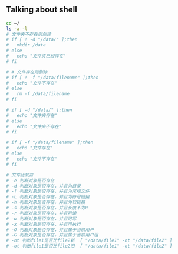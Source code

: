 
** Talking about shell

#+begin_src sh
cd ~/
ls -a -l
# 文件夹不存在则创建
# if [ ! -d "/data/" ];then
#   mkdir /data
# else
#   echo "文件夹已经存在"
# fi

# # 文件存在则删除
# if [ ! -f "/data/filename" ];then
#   echo "文件不存在"
# else
#   rm -f /data/filename
# fi

# if [ -d "/data/" ];then
#   echo "文件夹存在"
# else
#   echo "文件夹不存在"
# fi

# if [ -f "/data/filename" ];then
#   echo "文件存在"
# else
#   echo "文件不存在"
# fi

# 文件比较符
# -e 判断对象是否存在
# -d 判断对象是否存在，并且为目录
# -f 判断对象是否存在，并且为常规文件
# -L 判断对象是否存在，并且为符号链接
# -h 判断对象是否存在，并且为软链接
# -s 判断对象是否存在，并且长度不为0
# -r 判断对象是否存在，并且可读
# -w 判断对象是否存在，并且可写
# -x 判断对象是否存在，并且可执行
# -O 判断对象是否存在，并且属于当前用户
# -G 判断对象是否存在，并且属于当前用户组
# -nt 判断file1是否比file2新  [ "/data/file1" -nt "/data/file2" ]
# -ot 判断file1是否比file2旧  [ "/data/file1" -ot "/data/file2" ]
#+end_src

#+RESULTS:
| total      | 600 |        |        |        |     |    |       |                       |    |                                 |
| drwx------ |  37 | passky | passky |   4096 | Dec |  4 | 08:19 | 0                     |    |                                 |
| drwxr-xr-x |   3 | root   | root   |   4096 | Nov | 15 | 09:02 | ..                    |    |                                 |
| -rw-r--r-- |   1 | passky | passky |    189 | Dec |  3 | 12:46 | a.c                   |    |                                 |
| -rw-r--r-- |   1 | passky | passky |   1479 | Nov | 30 | 11:52 | a.cc                  |    |                                 |
| -rw-r--r-- |   1 | passky | passky |     54 | Dec |  3 | 19:30 | a.el                  |    |                                 |
| -rw-r--r-- |   1 | passky | passky |    208 | Dec |  4 | 08:10 | a.go                  |    |                                 |
| -rw-r--r-- |   1 | passky | passky |     86 | Dec |  1 | 19:50 | a.java                |    |                                 |
| -rw-r--r-- |   1 | passky | passky |    401 | Dec |  3 | 21:09 | a.py                  |    |                                 |
| -rw-r--r-- |   1 | passky | passky |      0 | Nov | 30 | 12:07 | a.sh                  |    |                                 |
| -rw------- |   1 | passky | passky |     61 | Nov | 27 | 08:22 | .authinfo             |    |                                 |
| -rw-r--r-- |   1 | passky | passky |    136 | Nov | 30 | 12:07 | a.v                   |    |                                 |
| -rw-r--r-- |   1 | passky | passky |     21 | Jul | 11 | 00:57 | .bash_logout          |    |                                 |
| -rw-r--r-- |   1 | passky | passky |     57 | Jul | 11 | 00:57 | .bash_profile         |    |                                 |
| lrwxrwxrwx |   1 | passky | passky |     27 | Nov | 15 | 09:11 | .bashrc               | -> | /home/passky/config/.bashrc     |
| -rw-r--r-- |   1 | passky | passky |    150 | Dec |  3 | 19:07 | b.cc                  |    |                                 |
| drwx------ |  33 | passky | passky |   4096 | Nov | 27 | 08:19 | .cache                |    |                                 |
| -rw-r--r-- |   1 | passky | passky |    821 | Nov | 15 | 09:06 | .condarc              |    |                                 |
| drwxr-xr-x |  40 | passky | passky |   4096 | Dec |  2 | 20:46 | .config               |    |                                 |
| drwxr-xr-x |  13 | passky | passky |   4096 | Dec |  3 | 12:15 | config                |    |                                 |
| -rw-r--r-- |   1 | passky | passky |     55 | Nov | 15 | 09:06 | .ctags                |    |                                 |
| -rw-r--r-- |   1 | passky | passky |   1016 | Nov | 23 | 03:10 | .custom.el            |    |                                 |
| drwxr-xr-x |   4 | passky | passky |   4096 | Nov | 17 | 00:26 | .deepinwine           |    |                                 |
| drwxr-xr-x |   2 | passky | passky |   4096 | Nov | 26 | 11:02 | Desktop               |    |                                 |
| -rw-r--r-- |   1 | passky | passky |   4855 | Oct | 30 |  2017 | .dir_colors           |    |                                 |
| drwxr-xr-x |   4 | passky | passky |   4096 | Dec |  3 | 10:27 | Documents             |    |                                 |
| drwxr-xr-x |   3 | passky | passky |   4096 | Nov | 26 | 20:46 | Downloads             |    |                                 |
| lrwxrwxrwx |   1 | passky | passky |     28 | Nov | 15 | 09:11 | .emacs.d              | -> | /home/passky/config/.emacs.d    |
| -rw-r--r-- |   1 | passky | passky |   1799 | Nov | 30 | 16:03 | fuck.js               |    |                                 |
| -rw-r--r-- |   1 | passky | passky |   2155 | Nov | 15 | 09:06 | .gdbinit              |    |                                 |
| -rw-r--r-- |   1 | passky | passky |  91309 | Nov | 15 | 09:06 | .gdbinit_backup       |    |                                 |
| drwxr-xr-x |  13 | passky | passky |   4096 | Nov | 30 | 15:26 | git                   |    |                                 |
| lrwxrwxrwx |   1 | passky | passky |     30 | Nov | 15 | 09:11 | .gitconfig            | -> | /home/passky/config/.gitconfig  |
| drwx------ |   2 | passky | passky |   4096 | Dec |  3 | 23:22 | .git-credential-cache |    |                                 |
| lrwxrwxrwx |   1 | passky | passky |     30 | Nov | 15 | 09:11 | .gitignore            | -> | /home/passky/config/.gitignore  |
| drwxr-xr-x |   2 | passky | passky |   4096 | Nov | 25 | 19:00 | .hdl_checker          |    |                                 |
| drwxr-xr-x |   2 | passky | passky |   4096 | Nov | 23 | 21:42 | Homoney               |    |                                 |
| -rw-r--r-- |   1 | passky | passky |   2787 | Nov | 15 | 09:06 | .ideavimrc            |    |                                 |
| drwxr-xr-x |   5 | passky | passky |   4096 | Nov | 19 | 07:55 | .ipython              |    |                                 |
| drwxr-xr-x |   2 | passky | passky |   4096 | Nov | 20 | 02:07 | .jupyter              |    |                                 |
| -rw------- |   1 | passky | passky |     91 | Nov | 30 | 16:24 | .lesshst              |    |                                 |
| drwxr-xr-x |   7 | passky | passky |   4096 | Nov | 22 | 03:02 | .local                |    |                                 |
| -rw-r--r-- |   1 | passky | passky |   1937 | Nov | 21 | 08:04 | .localshellrc         |    |                                 |
| drwxr-xr-x |   4 | passky | passky |   4096 | Nov | 18 | 03:23 | .m2                   |    |                                 |
| drwx------ |   5 | passky | passky |   4096 | Nov | 15 | 09:12 | .mozilla              |    |                                 |
| drwxr-xr-x |   2 | passky | passky |   4096 | Nov | 22 | 21:28 | .mplayer              |    |                                 |
| drwxr-xr-x |   2 | passky | passky |   4096 | Nov | 18 | 03:24 | .mume                 |    |                                 |
| drwxr-xr-x |   3 | passky | passky |   4096 | Nov | 15 | 10:22 | Music                 |    |                                 |
| drwxr-xr-x |  22 | passky | passky |   4096 | Dec |  3 | 16:36 | .__MYemacs            |    |                                 |
| drwxr-xr-x |   3 | passky | passky |   4096 | Dec |  1 | 17:36 | News                  |    |                                 |
| -rw-r--r-- |   1 | passky | passky |    118 | Dec |  1 | 17:36 | .newsrc-dribble       |    |                                 |
| -rw------- |   1 | passky | passky |     19 | Nov | 25 | 02:10 | .node_repl_history    |    |                                 |
| drwxr-xr-x |   5 | passky | passky |   4096 | Dec |  3 | 12:15 | .npm                  |    |                                 |
| -rw-r--r-- |   1 | passky | passky |    461 | Nov | 15 | 09:06 | .npmrc                |    |                                 |
| -rw-r--r-- |   1 | passky | passky |   1777 | Nov | 18 | 17:33 | out.org               |    |                                 |
| drwxr-xr-x |   2 | passky | passky |   4096 | Nov | 20 | 03:27 | Pictures              |    |                                 |
| drwxr-xr-x |   2 | passky | passky |   4096 | Nov | 15 | 09:11 | .pip                  |    |                                 |
| drwx------ |   3 | passky | passky |   4096 | Nov | 15 | 09:35 | .pki                  |    |                                 |
| drwxr-xr-x |   2 | passky | passky |   4096 | Nov | 15 | 09:04 | Public                |    |                                 |
| -rw------- |   1 | passky | passky |      0 | Nov | 20 | 01:42 | .python_history       |    |                                 |
| -rw-r--r-- |   1 | passky | passky |   1165 | Nov | 22 | 20:35 | qr_dASzRa.py          |    |                                 |
| -rw-r--r-- |   1 | passky | passky |    875 | Nov | 15 | 10:08 | .screenrc             |    |                                 |
| lrwxrwxrwx |   1 | passky | passky |     28 | Nov | 15 | 09:11 | .shellrc              | -> | /home/passky/config/.shellrc    |
| -rw-r--r-- |   1 | passky | passky |   2137 | Nov | 30 | 15:54 | shit.js               |    |                                 |
| -rw------- |   1 | passky | passky |     21 | Nov | 30 | 16:04 | .sqlite_history       |    |                                 |
| drwxr-xr-x |   2 | passky | passky |   4096 | Nov | 15 | 09:11 | .ssh                  |    |                                 |
| drwxr-xr-x |   2 | passky | passky |   4096 | Nov | 26 | 11:06 | .steam                |    |                                 |
| lrwxrwxrwx |   1 | passky | passky |     31 | Nov | 26 | 10:58 | .steampath            | -> | /home/passky/.steam/sdk32/steam |
| lrwxrwxrwx |   1 | passky | passky |     29 | Nov | 26 | 10:58 | .steampid             | -> | /home/passky/.steam/steam.pid   |
| drwxr-xr-x |   2 | passky | passky |   4096 | Nov | 15 | 09:04 | Templates             |    |                                 |
| lrwxrwxrwx |   1 | passky | passky |     30 | Nov | 15 | 09:11 | .tmux.conf            | -> | /home/passky/config/.tmux.conf  |
| drwxr-xr-x |   3 | passky | passky |   4096 | Nov | 15 | 09:23 | .tooling              |    |                                 |
| drwxr-xr-x |   6 | passky | passky |   4096 | Nov | 25 | 02:56 | Videos                |    |                                 |
| lrwxrwxrwx |   1 | passky | passky |     24 | Nov | 15 | 09:11 | .vim                  | -> | /home/passky/config/.vim        |
| -rw------- |   1 | passky | passky |  23373 | Dec |  4 | 08:10 | .viminfo              |    |                                 |
| lrwxrwxrwx |   1 | passky | passky |     26 | Nov | 15 | 09:11 | .vimrc                | -> | /home/passky/config/.vimrc      |
| drwxr-xr-x |   3 | passky | passky |   4096 | Nov | 15 | 10:20 | .vscode               |    |                                 |
| drwxr-xr-x |   3 | passky | passky |   4096 | Nov | 15 | 09:35 | .vscode-oss           |    |                                 |
| -rw-r--r-- |   1 | passky | passky |   2056 | Nov | 15 | 09:06 | .vscodevimrc          |    |                                 |
| -rw-r--r-- |   1 | passky | passky |   2731 | Nov | 15 | 09:06 | .vsvimrc              |    |                                 |
| -rw-r--r-- |   1 | passky | passky |   1214 | Nov | 15 | 09:06 | .wgetrc               |    |                                 |
| -rw-r--r-- |   1 | passky | passky |     52 | Nov | 15 | 09:06 | .wslconfig            |    |                                 |
| -rwxr-xr-x |   1 | passky | passky |    100 | Oct | 30 |  2017 | .Xclients             |    |                                 |
| -rwxr-xr-x |   1 | passky | passky |   1521 | Nov | 11 | 07:05 | .xinitrc              |    |                                 |
| -rw-r--r-- |   1 | passky | passky |     83 | Nov | 15 | 09:06 | .xprofile             |    |                                 |
| drwxr-xr-x |   3 | passky | passky |   4096 | Nov | 26 | 03:29 | .yarn                 |    |                                 |
| -rw-r--r-- |   1 | passky | passky |    160 | Nov | 30 | 14:32 | .yarnrc               |    |                                 |
| -rw-r--r-- |   1 | passky | passky |   3211 | Dec |  4 | 08:05 | .z                    |    |                                 |
| drwx------ |   2 | passky | passky |   4096 | Nov | 25 | 01:31 | .zcompcache           |    |                                 |
| -rw-r--r-- |   1 | passky | passky |  47005 | Nov | 25 | 03:13 | .zcompdump            |    |                                 |
| -r--r--r-- |   1 | passky | passky | 112288 | Dec |  4 | 08:19 | .zcompdump.zwc        |    |                                 |
| lrwxrwxrwx |   1 | passky | passky |     24 | Nov | 15 | 09:11 | .zsh                  | -> | /home/passky/config/.zsh        |
| lrwxrwxrwx |   1 | passky | passky |     27 | Nov | 15 | 09:11 | .zshenv               | -> | /home/passky/config/.zshenv     |
| -rw------- |   1 | passky | passky |  23049 | Dec |  4 | 08:10 | .zsh_history          |    |                                 |
| lrwxrwxrwx |   1 | passky | passky |     26 | Nov | 15 | 09:11 | .zshrc                | -> | /home/passky/config/.zshrc      |
|            |     |        |        |        |     |    |       |                       |    |                                 |
